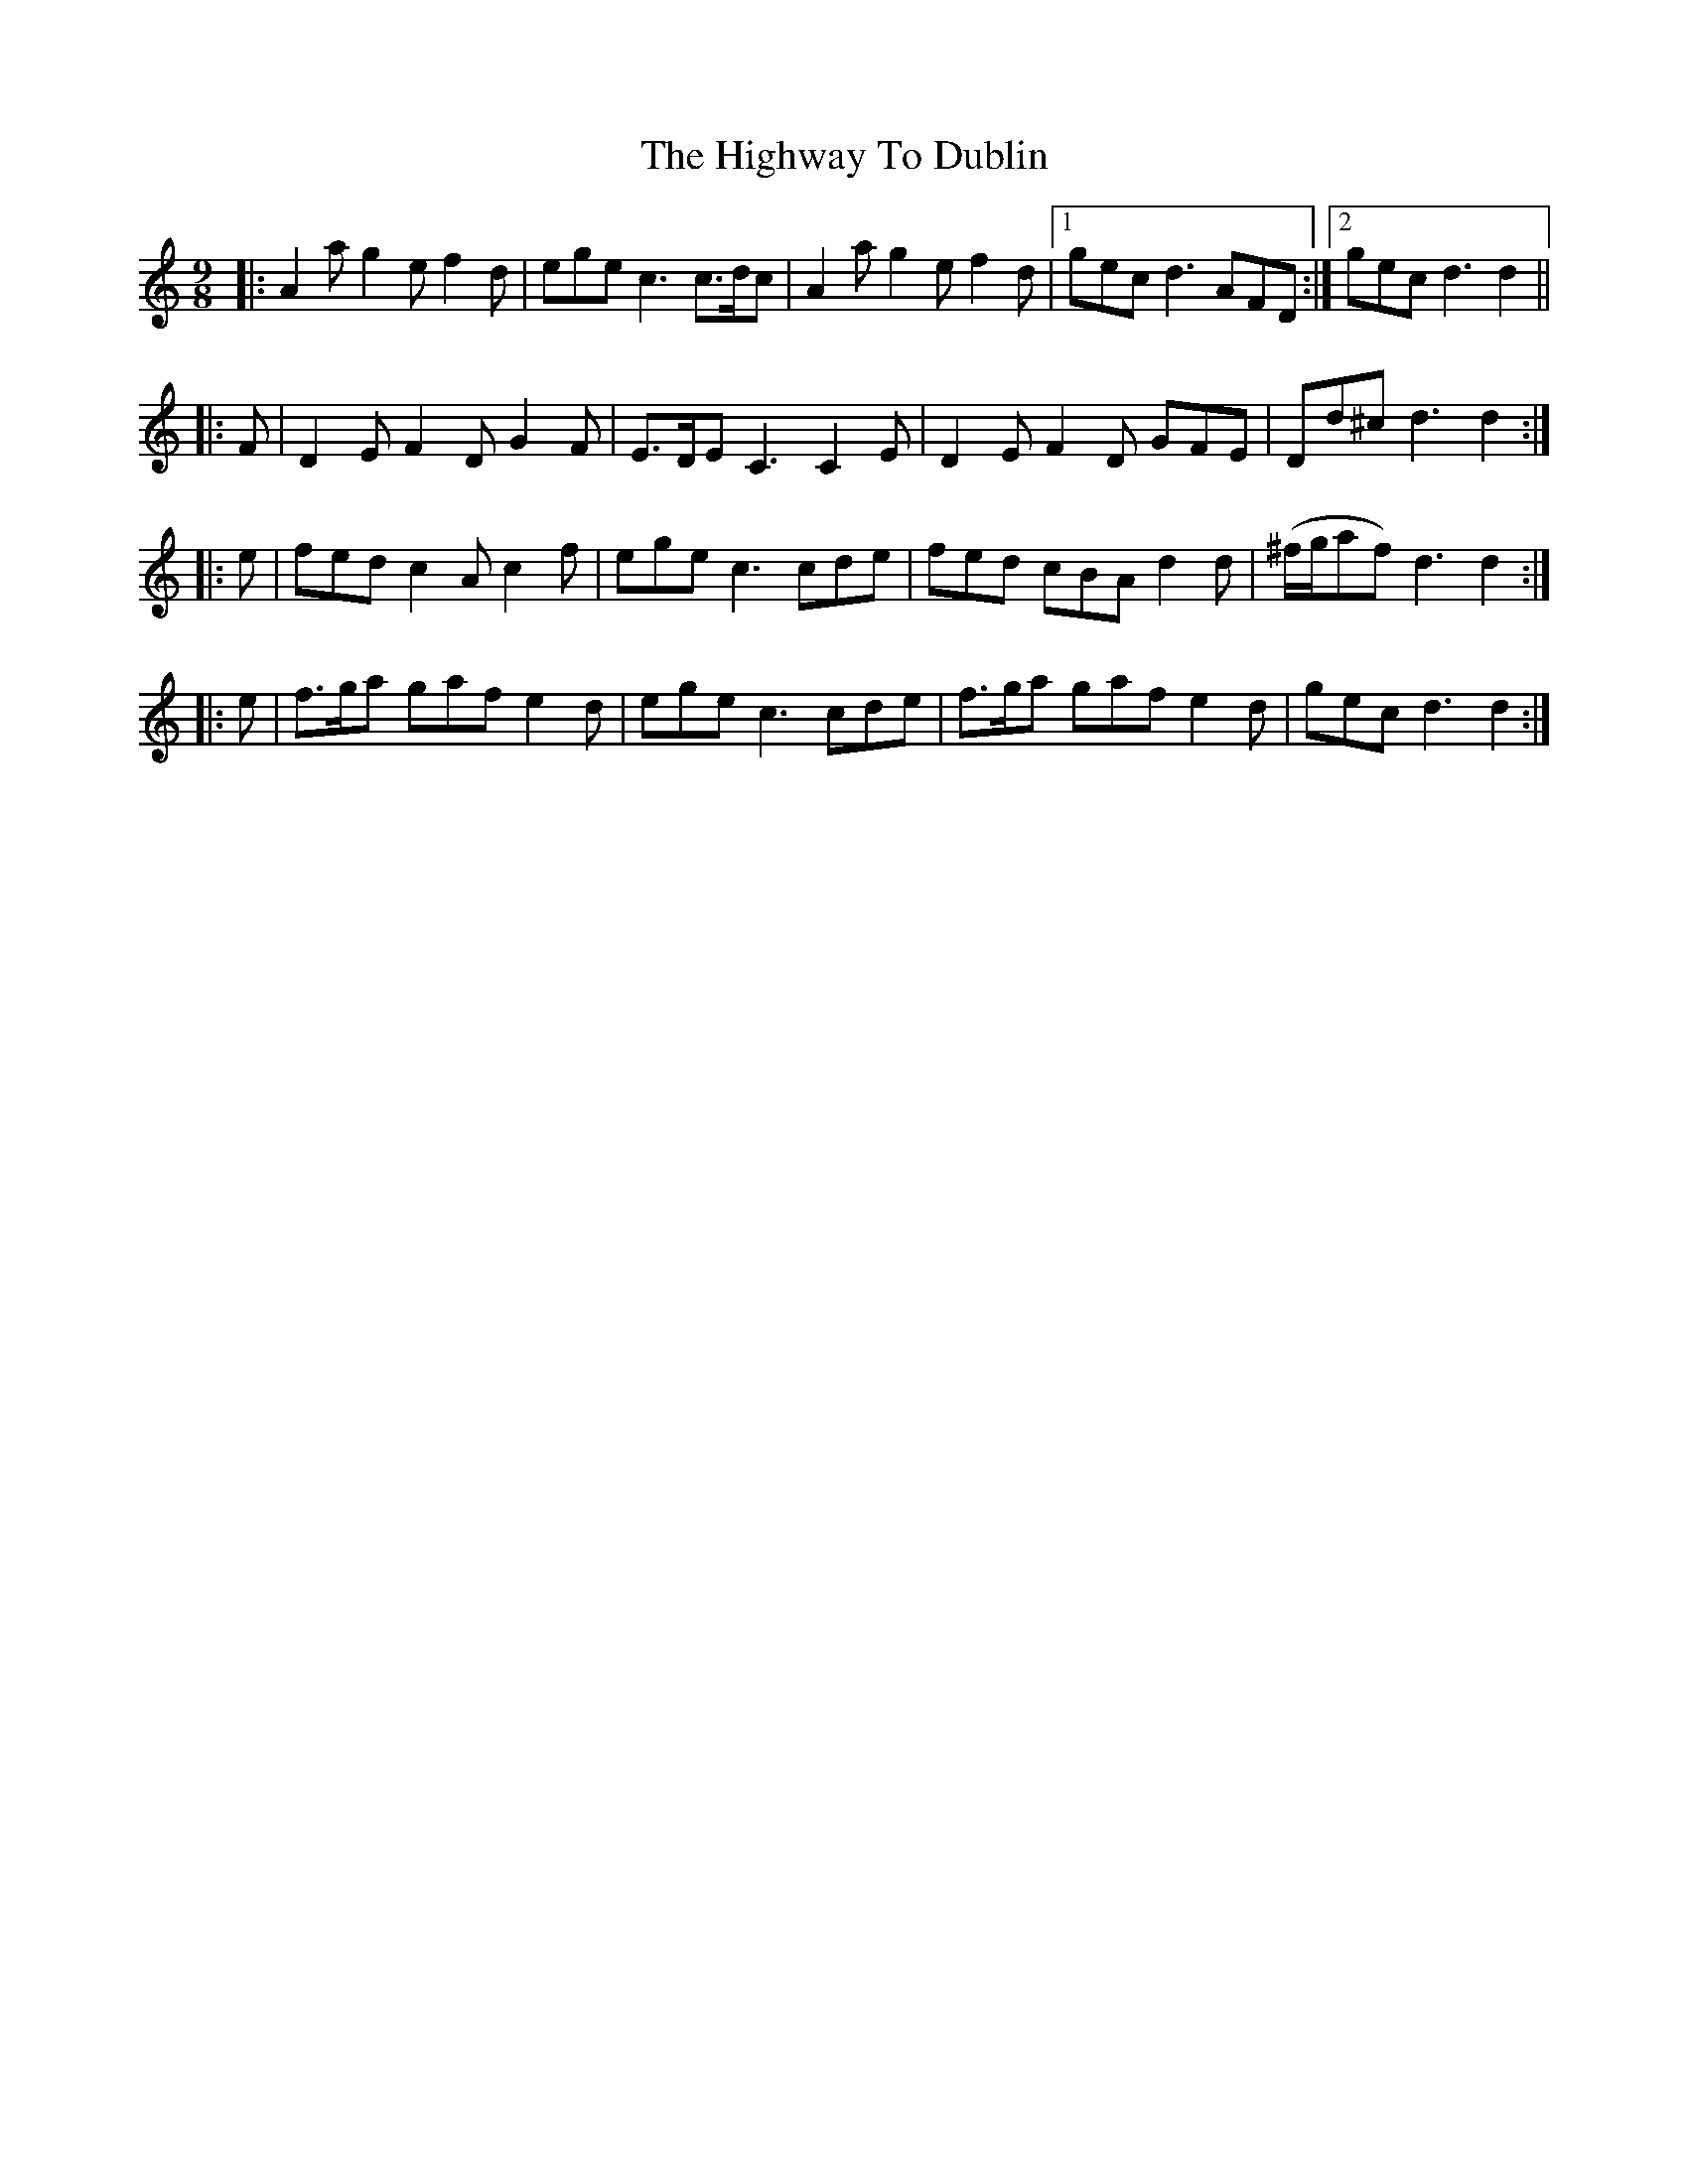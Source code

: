 X: 17465
T: Highway To Dublin, The
R: slip jig
M: 9/8
K: Ddorian
|:A2 a g2 e f2d|ege c3 c>dc|A2 a g2 e f2d|1 gec d3 AFD:|2 gec d3 d2||
|:F|D2 E F2 D G2 F|E>DE C3 C2 E|D2 E F2 D GFE|Dd^c d3 d2:|
|:e|fed c2 A c2 f|ege c3 cde|fed cBA d2 d|(^f/g/af ) d3 d2:|
|:e|f>ga gaf e2 d|ege c3 cde|f>ga gaf e2 d|gec d3 d2:|

